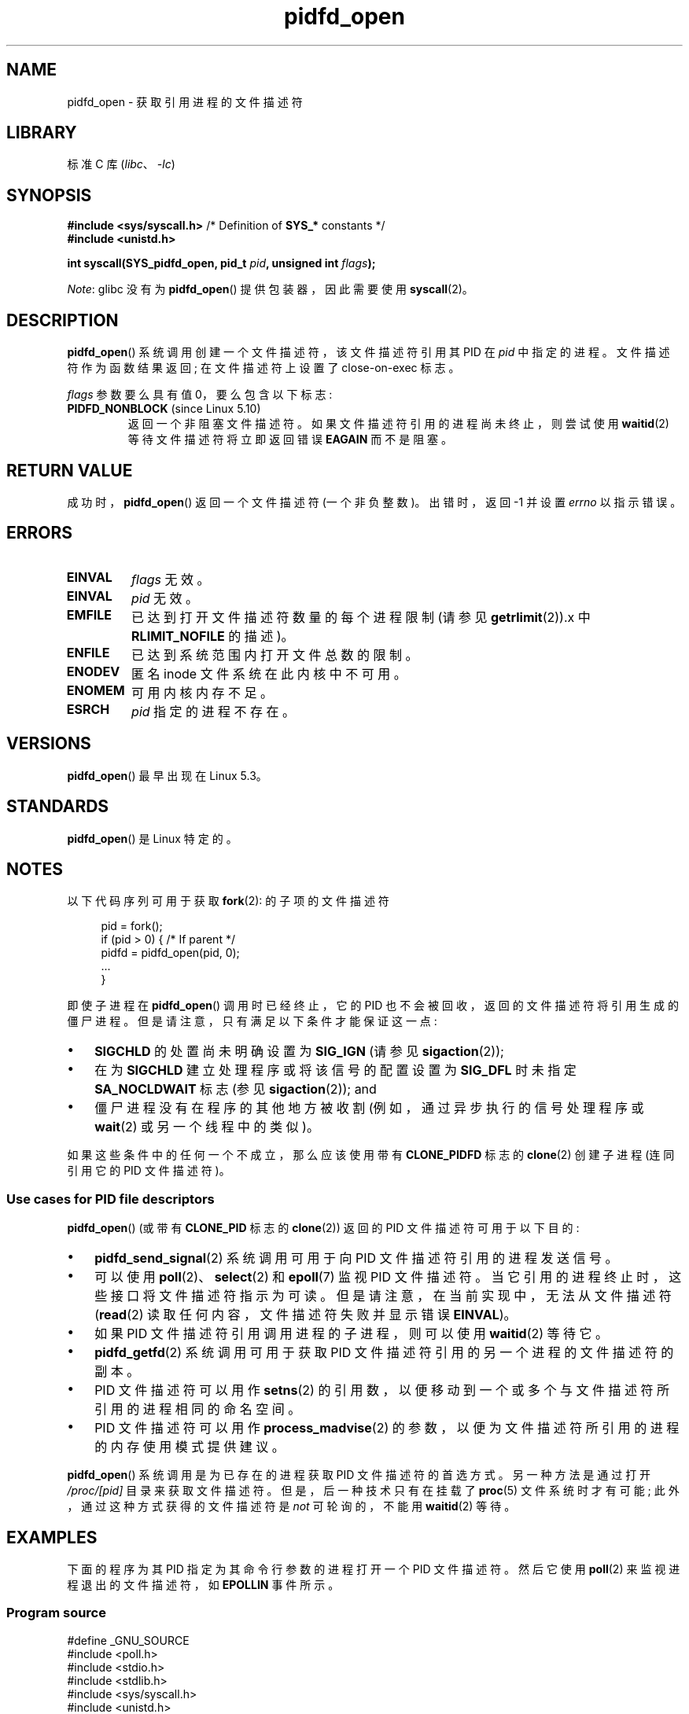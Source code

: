 .\" -*- coding: UTF-8 -*-
.\" Copyright (c) 2019 by Michael Kerrisk <mtk.manpages@gmail.com>
.\"
.\" SPDX-License-Identifier: Linux-man-pages-copyleft
.\"
.\"*******************************************************************
.\"
.\" This file was generated with po4a. Translate the source file.
.\"
.\"*******************************************************************
.TH pidfd_open 2 2023\-02\-05 "Linux man\-pages 6.03" 
.SH NAME
pidfd_open \- 获取引用进程的文件描述符
.SH LIBRARY
标准 C 库 (\fIlibc\fP、\fI\-lc\fP)
.SH SYNOPSIS
.nf
\fB#include <sys/syscall.h>\fP      /* Definition of \fBSYS_*\fP constants */
\fB#include <unistd.h>\fP
.PP
\fBint syscall(SYS_pidfd_open, pid_t \fP\fIpid\fP\fB, unsigned int \fP\fIflags\fP\fB);\fP
.fi
.PP
\fINote\fP: glibc 没有为 \fBpidfd_open\fP() 提供包装器，因此需要使用 \fBsyscall\fP(2)。
.SH DESCRIPTION
\fBpidfd_open\fP() 系统调用创建一个文件描述符，该文件描述符引用其 PID 在 \fIpid\fP 中指定的进程。 文件描述符作为函数结果返回;
在文件描述符上设置了 close\-on\-exec 标志。
.PP
\fIflags\fP 参数要么具有值 0，要么包含以下标志:
.TP 
\fBPIDFD_NONBLOCK\fP (since Linux 5.10)
.\" commit 4da9af0014b51c8b015ed8c622440ef28912efe6
返回一个非阻塞文件描述符。 如果文件描述符引用的进程尚未终止，则尝试使用 \fBwaitid\fP(2) 等待文件描述符将立即返回错误 \fBEAGAIN\fP
而不是阻塞。
.SH "RETURN VALUE"
成功时，\fBpidfd_open\fP() 返回一个文件描述符 (一个非负整数)。 出错时，返回 \-1 并设置 \fIerrno\fP 以指示错误。
.SH ERRORS
.TP 
\fBEINVAL\fP
\fIflags\fP 无效。
.TP 
\fBEINVAL\fP
\fIpid\fP 无效。
.TP 
\fBEMFILE\fP
已达到打开文件描述符数量的每个进程限制 (请参见 \fBgetrlimit\fP(2)).x 中 \fBRLIMIT_NOFILE\fP 的描述)。
.TP 
\fBENFILE\fP
已达到系统范围内打开文件总数的限制。
.TP 
\fBENODEV\fP
匿名 inode 文件系统在此内核中不可用。
.TP 
\fBENOMEM\fP
可用内核内存不足。
.TP 
\fBESRCH\fP
\fIpid\fP 指定的进程不存在。
.SH VERSIONS
\fBpidfd_open\fP() 最早出现在 Linux 5.3。
.SH STANDARDS
\fBpidfd_open\fP() 是 Linux 特定的。
.SH NOTES
以下代码序列可用于获取 \fBfork\fP(2): 的子项的文件描述符
.PP
.in +4n
.EX
pid = fork();
if (pid > 0) {     /* If parent */
    pidfd = pidfd_open(pid, 0);
    ...
}
.EE
.in
.PP
即使子进程在 \fBpidfd_open\fP() 调用时已经终止，它的 PID 也不会被回收，返回的文件描述符将引用生成的僵尸进程。
但是请注意，只有满足以下条件才能保证这一点:
.IP \[bu] 3
\fBSIGCHLD\fP 的处置尚未明确设置为 \fBSIG_IGN\fP (请参见 \fBsigaction\fP(2));
.IP \[bu]
在为 \fBSIGCHLD\fP 建立处理程序或将该信号的配置设置为 \fBSIG_DFL\fP 时未指定 \fBSA_NOCLDWAIT\fP 标志 (参见
\fBsigaction\fP(2)); and
.IP \[bu]
僵尸进程没有在程序的其他地方被收割 (例如，通过异步执行的信号处理程序或 \fBwait\fP(2) 或另一个线程中的类似)。
.PP
.\"
如果这些条件中的任何一个不成立，那么应该使用带有 \fBCLONE_PIDFD\fP 标志的 \fBclone\fP(2) 创建子进程 (连同引用它的 PID
文件描述符)。
.SS "Use cases for PID file descriptors"
\fBpidfd_open\fP() (或带有 \fBCLONE_PID\fP 标志的 \fBclone\fP(2)) 返回的 PID 文件描述符可用于以下目的:
.IP \[bu] 3
\fBpidfd_send_signal\fP(2) 系统调用可用于向 PID 文件描述符引用的进程发送信号。
.IP \[bu]
可以使用 \fBpoll\fP(2)、\fBselect\fP(2) 和 \fBepoll\fP(7) 监视 PID 文件描述符。
当它引用的进程终止时，这些接口将文件描述符指示为可读。 但是请注意，在当前实现中，无法从文件描述符 (\fBread\fP(2)
读取任何内容，文件描述符失败并显示错误 \fBEINVAL\fP)。
.IP \[bu]
如果 PID 文件描述符引用调用进程的子进程，则可以使用 \fBwaitid\fP(2) 等待它。
.IP \[bu]
\fBpidfd_getfd\fP(2) 系统调用可用于获取 PID 文件描述符引用的另一个进程的文件描述符的副本。
.IP \[bu]
PID 文件描述符可以用作 \fBsetns\fP(2) 的引用数，以便移动到一个或多个与文件描述符所引用的进程相同的命名空间。
.IP \[bu]
PID 文件描述符可以用作 \fBprocess_madvise\fP(2) 的参数，以便为文件描述符所引用的进程的内存使用模式提供建议。
.PP
\fBpidfd_open\fP() 系统调用是为已存在的进程获取 PID 文件描述符的首选方式。 另一种方法是通过打开 \fI/proc/[pid]\fP
目录来获取文件描述符。 但是，后一种技术只有在挂载了 \fBproc\fP(5) 文件系统时才有可能; 此外，通过这种方式获得的文件描述符是 \fInot\fP
可轮询的，不能用 \fBwaitid\fP(2) 等待。
.SH EXAMPLES
.\"
下面的程序为其 PID 指定为其命令行参数的进程打开一个 PID 文件描述符。 然后它使用 \fBpoll\fP(2) 来监视进程退出的文件描述符，如
\fBEPOLLIN\fP 事件所示。
.SS "Program source"
.\" SRC BEGIN (pidfd_open.c)
\&
.EX
#define _GNU_SOURCE
#include <poll.h>
#include <stdio.h>
#include <stdlib.h>
#include <sys/syscall.h>
#include <unistd.h>

static int
pidfd_open(pid_t pid, unsigned int flags)
{
    return syscall(SYS_pidfd_open, pid, flags);
}

int
main(int argc, char *argv[])
{
    int            pidfd, ready;
    struct pollfd  pollfd;

    if (argc != 2) {
        fprintf(stderr, "Usage: %s <pid>\en", argv[0]);
        exit(EXIT_SUCCESS);
    }

    pidfd = pidfd_open(atoi(argv[1]), 0);
    if (pidfd == \-1) {
        perror("pidfd_open");
        exit(EXIT_FAILURE);
    }

    pollfd.fd = pidfd;
    pollfd.events = POLLIN;

    ready = poll(&pollfd, 1, \-1);
    if (ready == \-1) {
        perror("poll");
        exit(EXIT_FAILURE);
    }

    printf("Events (%#x): POLLIN is %sset\en", pollfd.revents,
           (pollfd.revents & POLLIN) ? "" : "not ");

    close(pidfd);
    exit(EXIT_SUCCESS);
}
.EE
.\" SRC END
.SH "SEE ALSO"
\fBclone\fP(2), \fBkill\fP(2), \fBpidfd_getfd\fP(2), \fBpidfd_send_signal\fP(2),
\fBpoll\fP(2), \fBprocess_madvise\fP(2), \fBselect\fP(2), \fBsetns\fP(2), \fBwaitid\fP(2),
\fBepoll\fP(7)
.PP
.SH [手册页中文版]
.PP
本翻译为免费文档；阅读
.UR https://www.gnu.org/licenses/gpl-3.0.html
GNU 通用公共许可证第 3 版
.UE
或稍后的版权条款。因使用该翻译而造成的任何问题和损失完全由您承担。
.PP
该中文翻译由 wtklbm
.B <wtklbm@gmail.com>
根据个人学习需要制作。
.PP
项目地址:
.UR \fBhttps://github.com/wtklbm/manpages-chinese\fR
.ME 。
